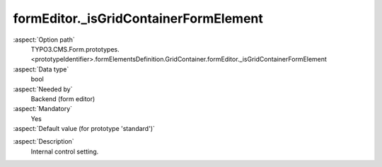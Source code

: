 formEditor._isGridContainerFormElement
--------------------------------------

:aspect:`Option path`
      TYPO3.CMS.Form.prototypes.<prototypeIdentifier>.formElementsDefinition.GridContainer.formEditor._isGridContainerFormElement

:aspect:`Data type`
      bool

:aspect:`Needed by`
      Backend (form editor)

:aspect:`Mandatory`
      Yes

:aspect:`Default value (for prototype 'standard')`
      .. code-block:: yaml
         :linenos:
         :emphasize-lines: 3

         GridContainer:
           formEditor:
             _isGridContainerFormElement: true

.. :aspect:`Good to know`
      ToDo

:aspect:`Description`
      Internal control setting.
